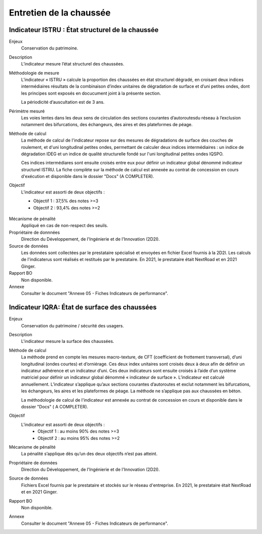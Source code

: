 Entretien de la chaussée
========================

Indicateur ISTRU : État structurel de la chaussée
----------------------------------------------------


Enjeux
   Conservation du patrimoine.

Description
   L’indicateur mesure l’état structurel des chaussées.

Méthodologie de mesure
   L’indicateur « ISTRU » calcule la proportion des chaussées en état structurel dégradé, en croisant deux indices intermédiaires résultats de la combinaison d’index unitaires de dégradation de surface et d’uni petites ondes, dont les principes sont exposés en docucument joint à la présente section.  
   
   La périodicité d’auscultation est de 3 ans. 

Périmètre mesuré
   Les voies lentes dans les deux sens de circulation des sections courantes d’autoroutesdu réseau à l’exclusion notamment des bifurcations, des échangeurs, des aires et des plateformes de péage.

Méthode de calcul
   La méthode de calcul de l'indicateur repose sur des mesures de dégradations de surface des couches de roulement, et d'uni longitudinal petites ondes, permettant de calculer deux indices intermédiaires : un indice de dégradation IDEG et un indice de qualité structurelle fondé sur l'uni longitudinal petites ondes IQSPO. 
   
   Ces indices intermédiares sont ensuite croisés entre eux pour définir un indicateur global dénommé indicateur structurel ISTRU. La fiche complète sur la méthode de calcul est annexée au contrat de concession en cours d'exécution et disponible dans le dossier "Docs" (A COMPLETER). 

Objectif
   L’indicateur est assorti de deux objectifs :
   
   * Objectif 1 : 37,5% des notes >=3
   * Objectif 2 : 93,4% des notes >=2


.. figure:: ISTRU-tableau-exemple.png
   :width: 50%
   :align: center
   :alt: Résultats de calcul 
   

.. figure:: ISTRU-tout-reseau.png
   :width: 50%
   :align: center
   :alt: Exemple de graphe
   

.. figure:: ISTRU-tout-reseau.png
   :width: 50%
   :align: center
   :alt: Exemple de graphe

Mécanisme de pénalité
   Appliqué en cas de non-respect des seuils.

Propriétaire de donnnées
   Direction du Développement, de l'Ingénierie et de l'Innovation (2D2I). 

Source de données
   Les données sont collectées par le prestataire spécialisé et envoyées en fichier Excel fournis à la 2D2I. Les calculs de l'indicaterus sont réalisés et restitués par le prestataire. En 2021, le prestataire était NextRoad et en 2021 Ginger.
   
Rapport BO
  Non disponible. 

Annexe 
   Consulter le document "Annexe 05 - Fiches Indicateurs de performance". 



Indicateur IQRA: État de surface des chaussées
-----------------------------------------------

Enjeux
      Conservation du patrimoine / sécurité des usagers.

Description
      L'indicateur mesure la surface des chaussées.

Méthode de calcul
      La méthode prend en compte les mesures macro-texture, de CFT (coefficient de frottement transversal), d’uni longitudinal (ondes courtes) et d’orniérage. Ces deux index unitaires sont croisés deux à deux afin de définir un indicateur adhérence et un indicateur d’uni. Ces deux indicateurs sont ensuite croisés à l’aide d’un système matriciel pour définir un indicateur global dénommé « indicateur de surface ». L’indicateur est calculé annuellement. L’indicateur s’applique qu’aux sections courantes d’autoroutes et exclut notamment les bifurcations, les échangeurs, les aires et les plateformes de péage. La méthode ne s’applique pas aux chaussées en béton. 
      
      La méthodologie de calcul de l'indicateur est annexée au contrat de concession en cours et disponible dans le dossier "Docs" ( A COMPLETER).

Objectif
      L’indicateur est assorti de deux objectifs :
            * Objectif 1 : au moins 90% des notes >=3
            * Objectif 2 : au moins 95% des notes >=2

Mécanisme de pénalité
      La pénalité s’applique dès qu’un des deux objectifs n’est pas atteint.

Propriétaire de données      
   Direction du Développement, de l'Ingénierie et de l'Innovation (2D2I).

Source de données
      Fichiers Excel fournis par le prestataire et stockés sur le réseau d'entreprise. En 2021, le prestataire était NextRoad et en 2021 Ginger. 
      
Rapport BO
  Non disponible. 

Annexe 
   Consulter le document "Annexe 05 - Fiches Indicateurs de performance".
